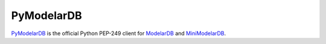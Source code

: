 PyModelarDB
===========
`PyModelarDB <https://github.com/ModelarData/PyModelarDB>`_ is the official Python PEP-249 client for `ModelarDB <https://github.com/ModelarData/ModelarDB>`_ and `MiniModelarDB <https://github.com/ModelarData/MiniModelarDB>`_.
